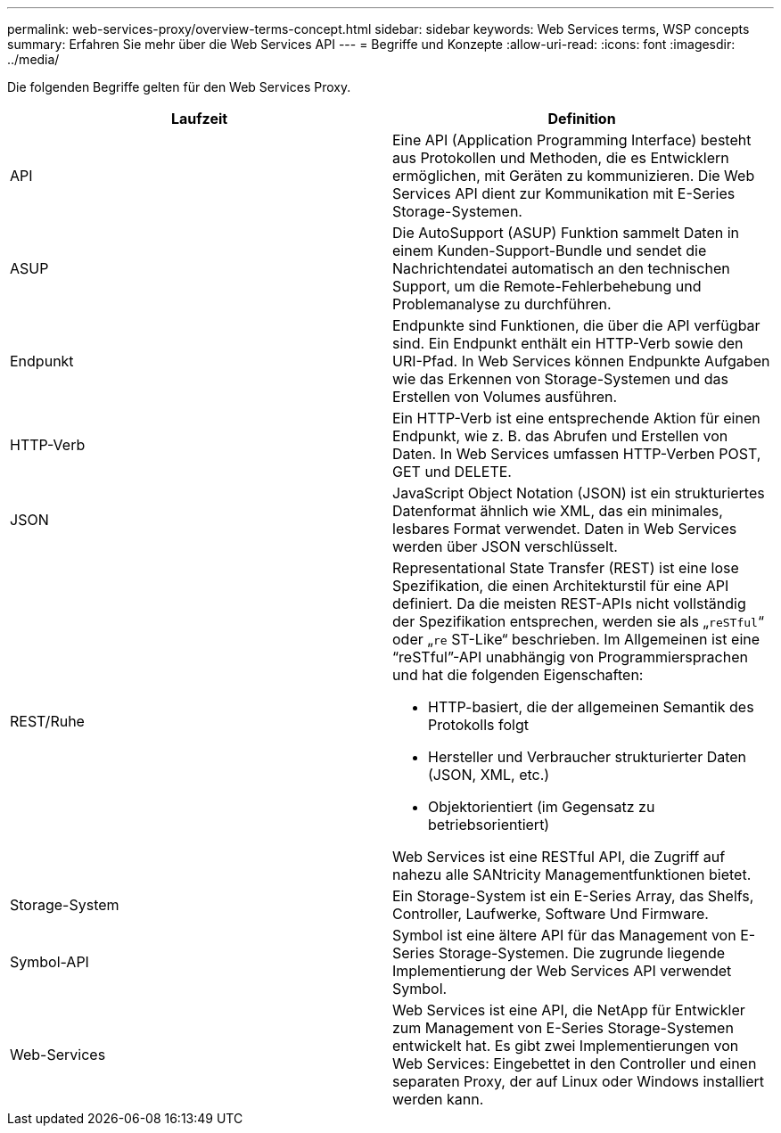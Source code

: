 ---
permalink: web-services-proxy/overview-terms-concept.html 
sidebar: sidebar 
keywords: Web Services terms, WSP concepts 
summary: Erfahren Sie mehr über die Web Services API 
---
= Begriffe und Konzepte
:allow-uri-read: 
:icons: font
:imagesdir: ../media/


[role="lead"]
Die folgenden Begriffe gelten für den Web Services Proxy.

|===
| Laufzeit | Definition 


 a| 
API
 a| 
Eine API (Application Programming Interface) besteht aus Protokollen und Methoden, die es Entwicklern ermöglichen, mit Geräten zu kommunizieren. Die Web Services API dient zur Kommunikation mit E-Series Storage-Systemen.



 a| 
ASUP
 a| 
Die AutoSupport (ASUP) Funktion sammelt Daten in einem Kunden-Support-Bundle und sendet die Nachrichtendatei automatisch an den technischen Support, um die Remote-Fehlerbehebung und Problemanalyse zu durchführen.



 a| 
Endpunkt
 a| 
Endpunkte sind Funktionen, die über die API verfügbar sind. Ein Endpunkt enthält ein HTTP-Verb sowie den URI-Pfad. In Web Services können Endpunkte Aufgaben wie das Erkennen von Storage-Systemen und das Erstellen von Volumes ausführen.



 a| 
HTTP-Verb
 a| 
Ein HTTP-Verb ist eine entsprechende Aktion für einen Endpunkt, wie z. B. das Abrufen und Erstellen von Daten. In Web Services umfassen HTTP-Verben POST, GET und DELETE.



 a| 
JSON
 a| 
JavaScript Object Notation (JSON) ist ein strukturiertes Datenformat ähnlich wie XML, das ein minimales, lesbares Format verwendet. Daten in Web Services werden über JSON verschlüsselt.



 a| 
REST/Ruhe
 a| 
Representational State Transfer (REST) ist eine lose Spezifikation, die einen Architekturstil für eine API definiert. Da die meisten REST-APIs nicht vollständig der Spezifikation entsprechen, werden sie als „`reSTful`“ oder „`re` ST-Like“ beschrieben. Im Allgemeinen ist eine "`reSTful`"-API unabhängig von Programmiersprachen und hat die folgenden Eigenschaften:

* HTTP-basiert, die der allgemeinen Semantik des Protokolls folgt
* Hersteller und Verbraucher strukturierter Daten (JSON, XML, etc.)
* Objektorientiert (im Gegensatz zu betriebsorientiert)


Web Services ist eine RESTful API, die Zugriff auf nahezu alle SANtricity Managementfunktionen bietet.



 a| 
Storage-System
 a| 
Ein Storage-System ist ein E-Series Array, das Shelfs, Controller, Laufwerke, Software Und Firmware.



 a| 
Symbol-API
 a| 
Symbol ist eine ältere API für das Management von E-Series Storage-Systemen. Die zugrunde liegende Implementierung der Web Services API verwendet Symbol.



 a| 
Web-Services
 a| 
Web Services ist eine API, die NetApp für Entwickler zum Management von E-Series Storage-Systemen entwickelt hat. Es gibt zwei Implementierungen von Web Services: Eingebettet in den Controller und einen separaten Proxy, der auf Linux oder Windows installiert werden kann.

|===